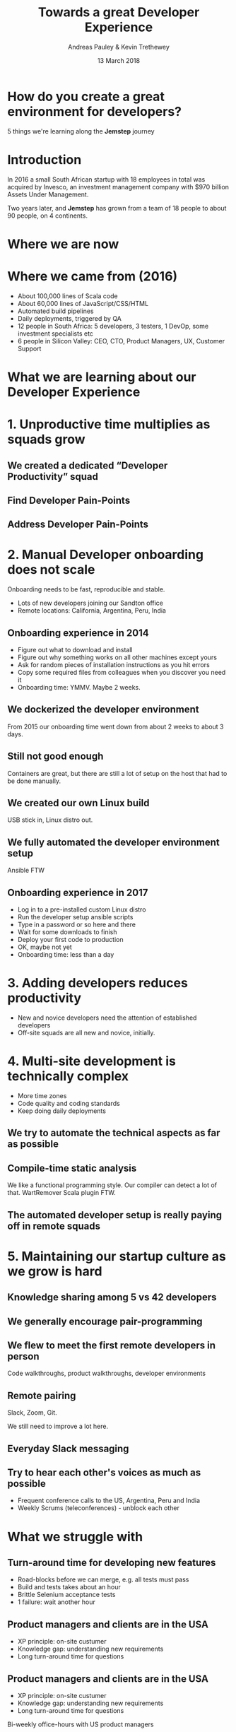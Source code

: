 #+TITLE: Towards a great Developer Experience
#+AUTHOR: Andreas Pauley & Kevin Trethewey
#+DATE: 13 March 2018
#+REVEAL_THEME: sky
#+REVEAL_TRANS: default
#+OPTIONS: toc:nil, reveal_title_slide:nil, num:nil

#+MACRO: h2 @@html:<h2><font color="$1">$2</font></h2>@@

* How do you create a great environment for developers?

5 things we're learning along the *Jemstep* journey

* Introduction

In 2016 a small South African startup with 18 employees in total was acquired by Invesco,
an investment management company with $970 billion Assets Under Management.

[[./images/za.png]]

#+REVEAL: split

Two years later, and *Jemstep* has grown from a team of 18 people to about 90 people, on 4 continents.

[[./images/world.png]]

* Where we are now

[[./images/tweetandandre.png]]

* Where we came from (2016)

#+ATTR_REVEAL: :frag (appear)
  - About 100,000 lines of Scala code
  - About 60,000 lines of JavaScript/CSS/HTML
  - Automated build pipelines
  - Daily deployments, triggered by QA
  - 12 people in South Africa: 5 developers, 3 testers, 1 DevOp, some investment 
    specialists etc
  - 6 people in Silicon Valley: CEO, CTO, Product Managers, UX, Customer Support

* What we are learning about our Developer Experience
 
* 1. Unproductive time multiplies as squads grow
[[./images/compiling.png]]

** We created a dedicated “Developer Productivity” squad

** Find Developer Pain-Points
   [[./images/muscle-spasms.png]]

** Address Developer Pain-Points
   [[./images/address-pain.jpeg]]


* 2. Manual Developer onboarding does not scale

Onboarding needs to be fast, reproducible and stable.

#+ATTR_REVEAL: :frag (appear)
  - Lots of new developers joining our Sandton office
  - Remote locations: California, Argentina, Peru, India

** Onboarding experience in 2014

#+ATTR_REVEAL: :frag (appear)
  - Figure out what to download and install
  - Figure out why something works on all other machines except yours
  - Ask for random pieces of installation instructions as you hit errors
  - Copy some required files from colleagues when you discover you need it
  - Onboarding time: YMMV. Maybe 2 weeks.

** We dockerized the developer environment

From 2015 our onboarding time went down from about 2 weeks to about 3 days.

** Still not good enough

Containers are great, but there are still a lot of setup on the host that had to
be done manually.

** We created our own Linux build

USB stick in, Linux distro out.

** We fully automated the developer environment setup

Ansible FTW

** Onboarding experience in 2017

#+ATTR_REVEAL: :frag (appear)
  - Log in to a pre-installed custom Linux distro
  - Run the developer setup ansible scripts
  - Type in a password or so here and there
  - Wait for some downloads to finish
  - Deploy your first code to production
  - OK, maybe not yet
  - Onboarding time: less than a day

* 3. Adding developers reduces productivity

#+ATTR_REVEAL: :frag (appear)
  - New and novice developers need the attention of established developers
  - Off-site squads are all new and novice, initially.

* 4. Multi-site development is technically complex

#+ATTR_REVEAL: :frag (appear)
  - More time zones
  - Code quality and coding standards
  - Keep doing daily deployments

** We try to automate the technical aspects as far as possible

** Compile-time static analysis

We like a functional programming style.
Our compiler can detect a lot of that.
WartRemover Scala plugin FTW.

** The automated developer setup is really paying off in remote squads

* 5. Maintaining our startup culture as we grow is hard

** Knowledge sharing among 5 vs 42 developers

   [[./images/relationships.png]]


** We generally encourage pair-programming

** We flew to meet the first remote developers in person

Code walkthroughs, product walkthroughs, developer environments

** Remote pairing

Slack, Zoom, Git.

We still need to improve a lot here.

** Everyday Slack messaging

** Try to hear each other's voices as much as possible

#+ATTR_REVEAL: :frag (appear)
  - Frequent conference calls to the US, Argentina, Peru and India
  - Weekly Scrums (teleconferences) - unblock each other


* What we struggle with

** Turn-around time for developing new features

#+ATTR_REVEAL: :frag (appear)
  - Road-blocks before we can merge, e.g. all tests must pass
  - Build and tests takes about an hour
  - Brittle Selenium acceptance tests
  - 1 failure: wait another hour

** Product managers and clients are in the USA

#+ATTR_REVEAL: :frag (appear)
  - XP principle: on-site custumer
  - Knowledge gap: understanding new requirements
  - Long turn-around time for questions


** Product managers and clients are in the USA

  - XP principle: on-site custumer
  - Knowledge gap: understanding new requirements
  - Long turn-around time for questions

Bi-weekly office-hours with US product managers

* What are we focusing on now?

** Effective Prioritisation
Single queue of work for all product squads

** Technical Debt
Making sure we continually removing the things that slow us down

** Technical Career Pathing
Create clear growth paths within software engineering

* Where to next?

** *Grow*
Collaborate. Deliver. Reflect. Repeat.

* 5 things we learned

  1. Treat Developer Productivity as a first-class concern
  2. Developer onboarding needs to be excellent
  3. Plan for decreased productivity when new people start
  4. Reduce complexity by automating repetitive tasks
  5. Change how you communicate as you grow

* Questions?
:PROPERTIES:
:reveal_background: ./images/forest-gnome.jpeg
:reveal_background_trans: slide
:END:

{{{h2(white,Questions?)}}}
{{{h2(grey,Questions?)}}}
{{{h2(white,Questions?)}}}
{{{h2(grey,Questions?)}}}
